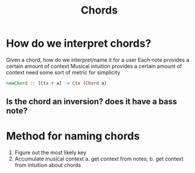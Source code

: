 #+TITLE: Chords

* How do we interpret chords?
Given a chord, how do we interpret/name it for a user
Each note provides a certain amount of context
Musical intuition provides a certain amount of context
need some sort of metric for simplicity
#+begin_src haskell
newChord :: [Ctx r a] -> Ctx (Chord a)
#+end_src

** Is the chord an inversion? does it have a bass note?


* Method for naming chords
1. Figure out the most likely key
2. Accumulate musical context
   a. get context from notes;
   b. get context from intuition about chords
